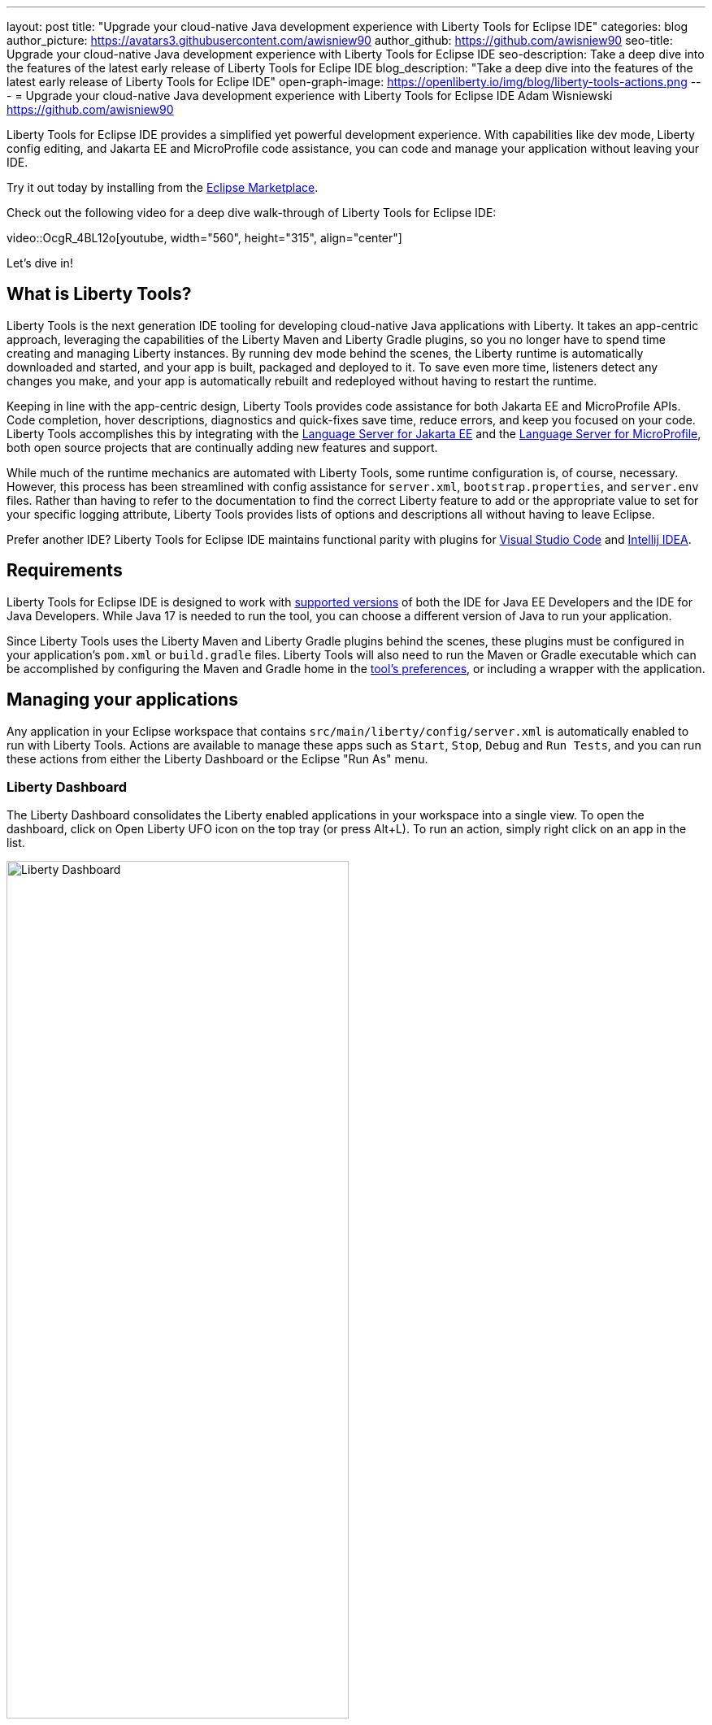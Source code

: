 ---
layout: post
title: "Upgrade your cloud-native Java development experience with Liberty Tools for Eclipse IDE"
categories: blog
author_picture: https://avatars3.githubusercontent.com/awisniew90
author_github: https://github.com/awisniew90
seo-title: Upgrade your cloud-native Java development experience with Liberty Tools for Eclipse IDE
seo-description: Take a deep dive into the features of the latest early release of Liberty Tools for Eclipe IDE
blog_description: "Take a deep dive into the features of the latest early release of Liberty Tools for Eclipe IDE"
open-graph-image: https://openliberty.io/img/blog/liberty-tools-actions.png
---
= Upgrade your cloud-native Java development experience with Liberty Tools for Eclipse IDE
Adam Wisniewski <https://github.com/awisniew90>

Liberty Tools for Eclipse IDE provides a simplified yet powerful development experience. With capabilities like dev mode, Liberty config editing, and Jakarta EE and MicroProfile code assistance, you can code and manage your application without leaving your IDE.

Try it out today by installing from the link:https://marketplace.eclipse.org/content/liberty-tools[Eclipse Marketplace].

Check out the following video for a deep dive walk-through of Liberty Tools for Eclipse IDE:

++++
video::OcgR_4BL12o[youtube, width="560", height="315", align="center"]
++++

Let's dive in!

== What is Liberty Tools?

Liberty Tools is the next generation IDE tooling for developing cloud-native Java applications with Liberty. It takes an app-centric approach, leveraging the capabilities of the Liberty Maven and Liberty Gradle plugins, so you no longer have to spend time creating and managing Liberty instances. By running dev mode behind the scenes, the Liberty runtime is automatically downloaded and started, and your app is built, packaged and deployed to it. To save even more time, listeners detect any changes you make, and your app is automatically rebuilt and redeployed without having to restart the runtime.

Keeping in line with the app-centric design, Liberty Tools provides code assistance for both Jakarta EE and MicroProfile APIs. Code completion, hover descriptions, diagnostics and quick-fixes save time, reduce errors, and keep you focused on your code. Liberty Tools accomplishes this by integrating with the link:https://github.com/eclipse/lsp4jakarta[Language Server for Jakarta EE] and the link:https://github.com/eclipse/lsp4mp[Language Server for MicroProfile], both open source projects that are continually adding new features and support.

While much of the runtime mechanics are automated with Liberty Tools, some runtime configuration is, of course, necessary. However, this process has been streamlined with config assistance for `server.xml`, `bootstrap.properties`, and `server.env` files. Rather than having to refer to the documentation to find the correct Liberty feature to add or the appropriate value to set for your specific logging attribute, Liberty Tools provides lists of options and descriptions all without having to leave Eclipse.

Prefer another IDE? Liberty Tools for Eclipse IDE maintains functional parity with plugins for link:https://marketplace.visualstudio.com/items?itemName=Open-Liberty.liberty-dev-vscode-ext[Visual Studio Code] and link:https://plugins.jetbrains.com/plugin/14856-liberty-tools/[Intellij IDEA].

== Requirements

Liberty Tools for Eclipse IDE is designed to work with link:https://github.com/OpenLiberty/liberty-tools-eclipse/blob/main/docs/user-guide.md#software-requirements[supported versions] of both 
the IDE for Java EE Developers and the IDE for Java Developers. While Java 17 is needed to run the tool, you can choose a different version of Java to run your application. 

Since Liberty Tools uses the Liberty Maven and Liberty Gradle plugins behind the scenes, these plugins must be configured in your application's `pom.xml` or `build.gradle` files. Liberty Tools will also need to run the Maven or Gradle executable which can be accomplished by configuring the Maven and Gradle home in the link:https://github.com/OpenLiberty/liberty-tools-eclipse/blob/main/docs/user-guide.md#setting-preferences[tool's preferences], or including a wrapper with the application.

== Managing your applications

Any application in your Eclipse workspace that contains `src/main/liberty/config/server.xml` is automatically enabled to run with Liberty Tools. Actions are available to manage these apps such as `Start`, `Stop`, `Debug` and `Run Tests`, and you can run these actions from either the Liberty Dashboard or the Eclipse "Run As" menu.

=== Liberty Dashboard

The Liberty Dashboard consolidates the Liberty enabled applications in your workspace into a single view. To open the dashboard, click on Open Liberty UFO icon on the top tray (or press Alt+L). To run an action, simply right click on an app in the list.

[.img_border_light]
image::/img/blog/liberty-tools-eclipse-dash-menu.png[Liberty Dashboard,width=70%,align="center"]

=== Eclipse Run As menu

Liberty Tools offers the same set of actions in the Eclipse "Run As" menu that appears when you right click on a project in the Project Explorer view.

[.img_border_light]
image::/img/blog/liberty-tools-eclipse-runas-menu.png[Run As menu,width=70%,align="center"]

=== Starting your app

To start your application in dev mode, select either the `Start` or `Start...` actions. The latter will open a `Run Configurations` dialog box where you can add to the command-line parameters such as link:https://github.com/OpenLiberty/ci.maven/blob/main/docs/dev.md#additional-parameters[additional parameters to dev mode] or configure the JRE to use when running the app. When a start action is selected, Liberty Tools opens a `Terminal` tab and starts dev mode. 

[.img_border_light]
image::/img/blog/liberty-tools-eclipse-run-config.gif[Run Configurations,width=70%,align="center"]

[.img_border_light]
image::/img/blog/liberty-tools-eclipse-terminal-start.png[Terminal Start,width=70%,align="center"]

NOTE: The `Start in container` action will link:https://github.com/OpenLiberty/ci.maven/blob/main/docs/dev.md#devc-container-mode[start dev mode in a local Docker container] and requires link:https://github.com/OpenLiberty/liberty-tools-eclipse/blob/main/docs/user-guide.md#docker['docker' on the PATH].

=== Running tests

Tests are important for any application. Liberty Tools makes it easy to run your unit and integration tests by either selecting the `Run tests` action, or simply clicking `Enter` in the terminal. You can even view the results of your latest run by selecting `View test reports`.

=== Debugging your app

By default, the Liberty runtime is configured with port 7777 for debugging. However, this configuration requires that port to be available on your system and for you to manually attach a debugger. With Liberty Tools, you can start your app using the "Debug" action, which finds an available port and automatically attaches the Eclipse debugger to it. 

== Get coding!

=== Jakarta EE 

Code completion for Jakarta EE makes it easy to add classes and methods to your app. Just type **CTRL** + **Space** from within any Java file to choose from a list of available code snippets. Additionally, diagnostics flag errors and suggest quick-fixes to implement on the spot.

[.img_border_light]
image::/img/blog/liberty-tools-eclipse-jakarta-snippet-2.gif[Jakarta code completion,width=70%,align="center"]

[.img_border_light]
image::/img/blog/liberty-tools-eclipse-jakarta-quick-fix-2.gif[Jakarta quick fix,width=70%,align="center"]

=== MicroProfile

Similar code completion is available for MicroProfile, as well as type-ahead suggestions and hover descriptions for MicroProfile config properties. You can easily see what values are set for injected properties directly from your code and get lists of available variables and values to add to your configuration.

[.img_border_light]
image::/img/blog/liberty-tools-eclipse-mp-props-hover.png[MicroProfile config property hover,width=70%,align="center"]

[.img_border_light]
image::/img/blog/liberty-tools-eclipse-mp-props.gif[MicroProfile code completion,width=70%,align="center"]

=== Liberty config editing 

Liberty Tools streamlines the process of configuring the Liberty runtime through config completion for `server.xml`, `bootstrap.properties` and `server.env` files. Type **CTRL** + **Space** from within these files to get lists of suggested configuration elements, properties, and values. 

[.img_border_light]
image::/img/blog/liberty-tools-eclipse-server-config.gif[Server config code completion,width=70%,align="center"]

[.img_border_light]
image::/img/blog/liberty-tools-eclipse-bootstrap-props.gif[Bootstrap properties code completion,width=70%,align="center"]

== Share your feedback

Like what you see? Need support? Find us on link:https://app.gitter.im/#/room/#OpenLiberty_developer-experience:gitter.im[gitter], or open an issue or enhancement link:https://github.com/OpenLiberty/liberty-tools-eclipse/issues[on Github].








